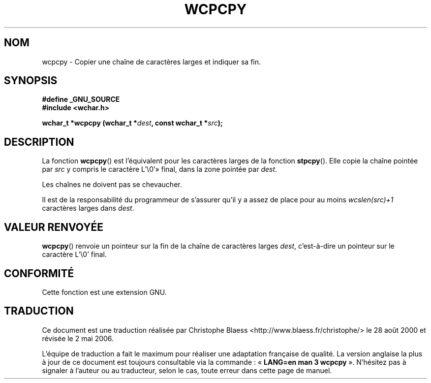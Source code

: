 .\" Copyright (c) Bruno Haible <haible@clisp.cons.org>
.\"
.\" This is free documentation; you can redistribute it and/or
.\" modify it under the terms of the GNU General Public License as
.\" published by the Free Software Foundation; either version 2 of
.\" the License, or (at your option) any later version.
.\"
.\" References consulted:
.\"   GNU glibc-2 source code and manual
.\"   Dinkumware C library reference http://www.dinkumware.com/
.\"   OpenGroup's Single Unix specification http://www.UNIX-systems.org/online.html
.\"
.\" Traduction 28/08/2000 par Christophe Blaess (ccb@club-internet.fr)
.\" LDP-1.30
.\" Màj 21/07/2003 LDP-1.56
.\" Màj 04/07/2005 LDP-1.61
.\" Màj 01/05/2006 LDP-1.67.1
.\"
.TH WCPCPY 3 "25 juillet 1999" LDP "Manuel du programmeur Linux"
.SH NOM
wcpcpy \- Copier une chaîne de caractères larges et indiquer sa fin.
.SH SYNOPSIS
.nf
.B #define _GNU_SOURCE
.br
.B #include <wchar.h>
.sp
.BI "wchar_t *wcpcpy (wchar_t *" dest ", const wchar_t *" src );
.fi
.SH DESCRIPTION
La fonction \fBwcpcpy\fP() est l'équivalent pour les caractères larges de la fonction \fBstpcpy\fP().
Elle copie la chaîne pointée par \fIsrc\fP y compris le caractère L'\e0'» final, dans la zone
pointée par \fIdest\fP.
.PP
Les chaînes ne doivent pas se chevaucher.
.PP
Il est de la responsabilité du programmeur de s'assurer qu'il y a assez de place pour au moins
\fIwcslen(src)+1\fP caractères larges dans \fIdest\fP.
.SH "VALEUR RENVOYÉE"
\fBwcpcpy\fP() renvoie un pointeur sur la fin de la chaîne de caractères larges \fIdest\fP,
c'est-à-dire un pointeur sur le caractère L'\e0' final.
.SH "CONFORMITÉ"
Cette fonction est une extension GNU.
.SH TRADUCTION
.PP
Ce document est une traduction réalisée par Christophe Blaess
<http://www.blaess.fr/christophe/> le 28\ août\ 2000
et révisée le 2\ mai\ 2006.
.PP
L'équipe de traduction a fait le maximum pour réaliser une adaptation
française de qualité. La version anglaise la plus à jour de ce document est
toujours consultable via la commande\ : «\ \fBLANG=en\ man\ 3\ wcpcpy\fR\ ».
N'hésitez pas à signaler à l'auteur ou au traducteur, selon le cas, toute
erreur dans cette page de manuel.
